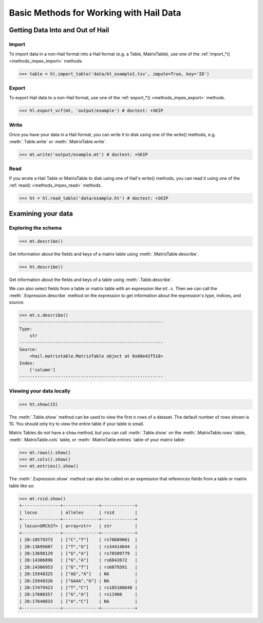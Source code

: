 .. _how_to_basics:

Basic Methods for Working with Hail Data
========================================

Getting Data Into and Out of Hail
---------------------------------

Import
~~~~~~

To import data in a non-Hail format into a Hail format (e.g. a Table,
MatrixTable), use one of the
:ref:`import_*() <methods_impex_import>` methods.

>>> table = hl.import_table('data/kt_example1.tsv', impute=True, key='ID')

Export
~~~~~~

To export Hail data to a non-Hail format, use one of the
:ref:`export_*() <methods_impex_export>` methods.

>>> hl.export_vcf(mt, 'output/example') # doctest: +SKIP

Write
~~~~~

Once you have your data in a Hail format, you can write it to disk using one of
the write() methods, e.g. :meth:`.Table.write` or :meth:`.MatrixTable.write`.

>>> mt.write('output/example.mt') # doctest: +SKIP

Read
~~~~

If you wrote a Hail Table or MatrixTable to disk using one of Hail's write()
methods, you can read it using one of the
:ref:`read() <methods_impex_read>` methods.

>>> ht = hl.read_table('data/example.ht') # doctest: +SKIP


Examining your data
-------------------

Exploring the schema
~~~~~~~~~~~~~~~~~~~~

>>> mt.describe()

Get information about the fields and keys of a matrix table using
:meth:`.MatrixTable.describe`.

>>> ht.describe()

Get information about the fields and keys of a table using
:meth:`.Table.describe`.

We can also select fields from a table or matrix table with an expression like
``mt.s``. Then we can call the :meth:`.Expression.describe` method on the
expression to get information about the expression's type, indices, and source:

.. code-block:: python

    >>> mt.s.describe()
    --------------------------------------------------------
    Type:
        str
    --------------------------------------------------------
    Source:
        <hail.matrixtable.MatrixTable object at 0x60e42f518>
    Index:
        ['column']
    --------------------------------------------------------

Viewing your data locally
~~~~~~~~~~~~~~~~~~~~~~~~~

>>> ht.show(15)

The :meth:`.Table.show` method can be used to view the first n rows of a
dataset. The default number of rows shown is 10. You should only try to view
the entire table if your table is small.

Matrix Tables do not have a ``show`` method, but you can call
:meth:`.Table.show` on the :meth:`.MatrixTable.rows` table,
:meth:`.MatrixTable.cols` table, or :meth:`.MatrixTable.entries` table of your
matrix table:

>>> mt.rows().show()
>>> mt.cols().show()
>>> mt.entries().show()

The :meth:`.Expression.show` method can also be called on an expression that
references fields from a table or matrix table like so:

>>> mt.rsid.show()
+---------------+--------------+-------------+
| locus         | alleles      | rsid        |
+---------------+--------------+-------------+
| locus<GRCh37> | array<str>   | str         |
+---------------+--------------+-------------+
| 20:10579373   | ["C","T"]    | rs78689061  |
| 20:13695607   | ["T","G"]    | rs34414644  |
| 20:13698129   | ["G","A"]    | rs78509779  |
| 20:14306896   | ["G","A"]    | rs6042672   |
| 20:14306953   | ["G","T"]    | rs6079391   |
| 20:15948325   | ["AG","A"]   | NA          |
| 20:15948326   | ["GAAA","G"] | NA          |
| 20:17479423   | ["T","C"]    | rs185188648 |
| 20:17600357   | ["G","A"]    | rs11960     |
| 20:17640833   | ["A","C"]    | NA          |
+---------------+--------------+-------------+


